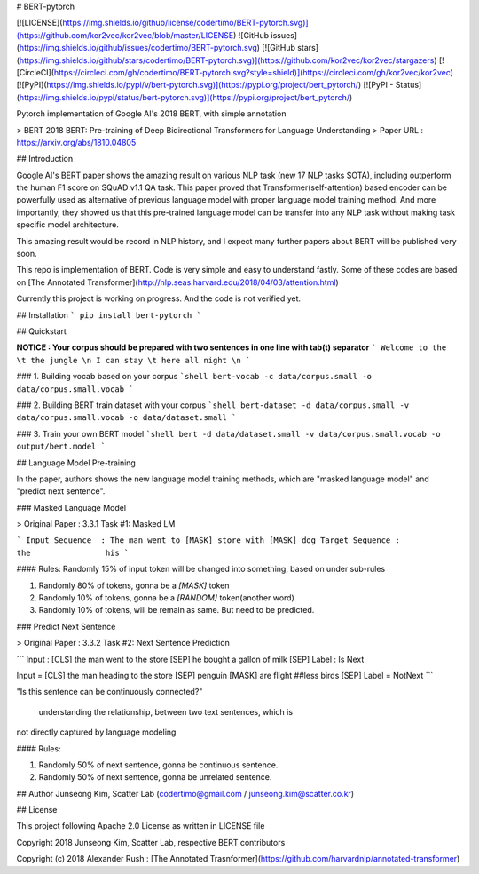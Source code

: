 # BERT-pytorch

[![LICENSE](https://img.shields.io/github/license/codertimo/BERT-pytorch.svg)](https://github.com/kor2vec/kor2vec/blob/master/LICENSE)
![GitHub issues](https://img.shields.io/github/issues/codertimo/BERT-pytorch.svg)
[![GitHub stars](https://img.shields.io/github/stars/codertimo/BERT-pytorch.svg)](https://github.com/kor2vec/kor2vec/stargazers)
[![CircleCI](https://circleci.com/gh/codertimo/BERT-pytorch.svg?style=shield)](https://circleci.com/gh/kor2vec/kor2vec)
[![PyPI](https://img.shields.io/pypi/v/bert-pytorch.svg)](https://pypi.org/project/bert_pytorch/)
[![PyPI - Status](https://img.shields.io/pypi/status/bert-pytorch.svg)](https://pypi.org/project/bert_pytorch/)

Pytorch implementation of Google AI's 2018 BERT, with simple annotation

> BERT 2018 BERT: Pre-training of Deep Bidirectional Transformers for Language Understanding
> Paper URL : https://arxiv.org/abs/1810.04805


## Introduction

Google AI's BERT paper shows the amazing result on various NLP task (new 17 NLP tasks SOTA), 
including outperform the human F1 score on SQuAD v1.1 QA task. 
This paper proved that Transformer(self-attention) based encoder can be powerfully used as 
alternative of previous language model with proper language model training method. 
And more importantly, they showed us that this pre-trained language model can be transfer 
into any NLP task without making task specific model architecture.

This amazing result would be record in NLP history, 
and I expect many further papers about BERT will be published very soon.

This repo is implementation of BERT. Code is very simple and easy to understand fastly.
Some of these codes are based on [The Annotated Transformer](http://nlp.seas.harvard.edu/2018/04/03/attention.html)

Currently this project is working on progress. And the code is not verified yet.

## Installation
```
pip install bert-pytorch
```

## Quickstart

**NOTICE : Your corpus should be prepared with two sentences in one line with tab(\t) separator**
```
Welcome to the \t the jungle \n
I can stay \t here all night \n
```

### 1. Building vocab based on your corpus
```shell
bert-vocab -c data/corpus.small -o data/corpus.small.vocab
```

### 2. Building BERT train dataset with your corpus
```shell
bert-dataset -d data/corpus.small -v data/corpus.small.vocab -o data/dataset.small
```

### 3. Train your own BERT model
```shell
bert -d data/dataset.small -v data/corpus.small.vocab -o output/bert.model
```

## Language Model Pre-training

In the paper, authors shows the new language model training methods, 
which are "masked language model" and "predict next sentence".


### Masked Language Model 

> Original Paper : 3.3.1 Task #1: Masked LM 

```
Input Sequence  : The man went to [MASK] store with [MASK] dog
Target Sequence :                  the                his
```

#### Rules:
Randomly 15% of input token will be changed into something, based on under sub-rules

1. Randomly 80% of tokens, gonna be a `[MASK]` token
2. Randomly 10% of tokens, gonna be a `[RANDOM]` token(another word)
3. Randomly 10% of tokens, will be remain as same. But need to be predicted.

### Predict Next Sentence

> Original Paper : 3.3.2 Task #2: Next Sentence Prediction

```
Input : [CLS] the man went to the store [SEP] he bought a gallon of milk [SEP]
Label : Is Next

Input = [CLS] the man heading to the store [SEP] penguin [MASK] are flight ##less birds [SEP]
Label = NotNext
```

"Is this sentence can be continuously connected?"

 understanding the relationship, between two text sentences, which is
not directly captured by language modeling

#### Rules:

1. Randomly 50% of next sentence, gonna be continuous sentence.
2. Randomly 50% of next sentence, gonna be unrelated sentence.


## Author
Junseong Kim, Scatter Lab (codertimo@gmail.com / junseong.kim@scatter.co.kr)

## License

This project following Apache 2.0 License as written in LICENSE file

Copyright 2018 Junseong Kim, Scatter Lab, respective BERT contributors

Copyright (c) 2018 Alexander Rush : [The Annotated Trasnformer](https://github.com/harvardnlp/annotated-transformer)


